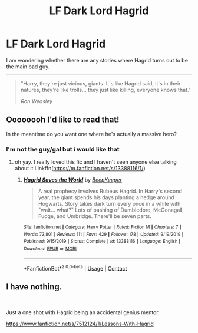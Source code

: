 #+TITLE: LF Dark Lord Hagrid

* LF Dark Lord Hagrid
:PROPERTIES:
:Author: dannylouisiana
:Score: 14
:DateUnix: 1601947792.0
:DateShort: 2020-Oct-06
:FlairText: Request
:END:
I am wondering whether there are any stories where Hagrid turns out to be the main bad guy.

--------------

#+begin_quote
  "Harry, they're just vicious, giants. It's like Hagrid said, it's in their natures, they're like trolls... they just like killing, everyone knows that."

  /Ron Weasley/
#+end_quote


** Oooooooh I'd like to read that!

In the meantime do you want one where he's actually a massive hero?
:PROPERTIES:
:Author: karigan_g
:Score: 7
:DateUnix: 1601972599.0
:DateShort: 2020-Oct-06
:END:

*** I'm not the guy/gal but i would like that
:PROPERTIES:
:Author: Gaidhlig_allt
:Score: 3
:DateUnix: 1601987275.0
:DateShort: 2020-Oct-06
:END:

**** oh yay. I really loved this fic and I haven't seen anyone else talking about it Linkffn([[https://m.fanfiction.net/s/13388116/1/]])
:PROPERTIES:
:Author: karigan_g
:Score: 2
:DateUnix: 1601988000.0
:DateShort: 2020-Oct-06
:END:

***** [[https://www.fanfiction.net/s/13388116/1/][*/Hagrid Saves the World/*]] by [[https://www.fanfiction.net/u/6241015/BeepKeeper][/BeepKeeper/]]

#+begin_quote
  A real prophecy involves Rubeus Hagrid. In Harry's second year, the giant spends his days planting a hedge around Hogwarts. Story takes dark turn every once in a while with "wait... what?" Lots of bashing of Dumbledore, McGonagall, Fudge, and Umbridge. There'll be seven parts.
#+end_quote

^{/Site/:} ^{fanfiction.net} ^{*|*} ^{/Category/:} ^{Harry} ^{Potter} ^{*|*} ^{/Rated/:} ^{Fiction} ^{M} ^{*|*} ^{/Chapters/:} ^{7} ^{*|*} ^{/Words/:} ^{73,801} ^{*|*} ^{/Reviews/:} ^{111} ^{*|*} ^{/Favs/:} ^{429} ^{*|*} ^{/Follows/:} ^{178} ^{*|*} ^{/Updated/:} ^{9/19/2019} ^{*|*} ^{/Published/:} ^{9/15/2019} ^{*|*} ^{/Status/:} ^{Complete} ^{*|*} ^{/id/:} ^{13388116} ^{*|*} ^{/Language/:} ^{English} ^{*|*} ^{/Download/:} ^{[[http://www.ff2ebook.com/old/ffn-bot/index.php?id=13388116&source=ff&filetype=epub][EPUB]]} ^{or} ^{[[http://www.ff2ebook.com/old/ffn-bot/index.php?id=13388116&source=ff&filetype=mobi][MOBI]]}

--------------

*FanfictionBot*^{2.0.0-beta} | [[https://github.com/FanfictionBot/reddit-ffn-bot/wiki/Usage][Usage]] | [[https://www.reddit.com/message/compose?to=tusing][Contact]]
:PROPERTIES:
:Author: FanfictionBot
:Score: 1
:DateUnix: 1601988018.0
:DateShort: 2020-Oct-06
:END:


** I have nothing.

​

Just a one shot with Hagrid being an accidental genius mentor.

[[https://www.fanfiction.net/s/7512124/1/Lessons-With-Hagrid]]
:PROPERTIES:
:Author: Gicoo
:Score: 2
:DateUnix: 1601989663.0
:DateShort: 2020-Oct-06
:END:
